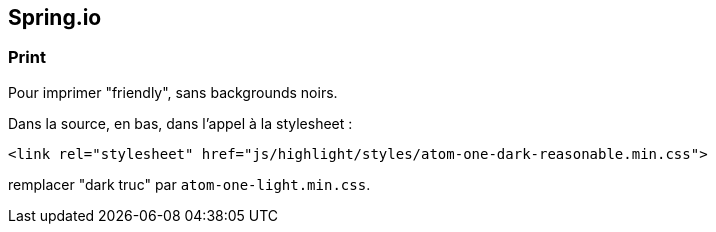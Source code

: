 == Spring.io

=== Print
Pour imprimer "friendly", sans backgrounds noirs.

Dans la source, en bas, dans l'appel à la stylesheet :

`<link rel="stylesheet" href="js/highlight/styles/atom-one-dark-reasonable.min.css">`

remplacer "dark truc" par `atom-one-light.min.css`.